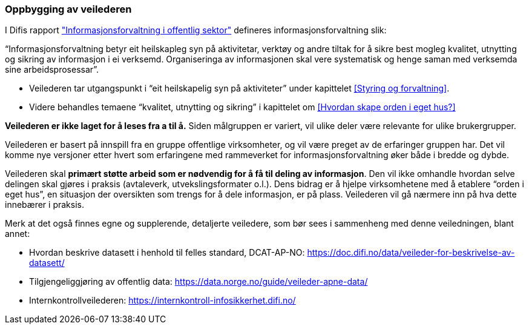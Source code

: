 
=== Oppbygging av veilederen

I Difis rapport https://www.difi.no/sites/difino/files/rapport-informasjonsforvaltning-i-offentleg-sektor-2013-10-10.pdf["Informasjonsforvaltning i offentlig sektor"] defineres informasjonsforvaltning slik:

“Informasjonsforvaltning betyr eit heilskapleg syn på aktivitetar, verktøy og andre tiltak for å sikre best mogleg kvalitet, utnytting og sikring av informasjon i ei verksemd. Organiseringa av informasjonen skal vere systematisk og henge saman med verksemda sine arbeidsprosessar”.

* Veilederen tar utgangspunkt i “eit heilskapelig syn på aktiviteter” under kapittelet <<Styring og forvaltning>>.
* Videre behandles temaene “kvalitet, utnytting og sikring” i kapittelet om <<Hvordan skape orden i eget hus?>>

*Veilederen er ikke laget for å leses fra a til å.* Siden målgruppen er variert, vil ulike deler være relevante for ulike brukergrupper.

Veilederen er basert på innspill fra en gruppe offentlige virksomheter, og vil være preget av de erfaringer gruppen har. Det vil komme nye versjoner etter hvert som erfaringene med rammeverket for informasjonsforvaltning øker både i bredde og dybde.

Veilederen skal *primært støtte arbeid som er nødvendig for å få til deling av informasjon*. Den vil ikke omhandle hvordan selve delingen skal gjøres i praksis (avtaleverk, utvekslingsformater o.l.). Dens bidrag er å hjelpe virksomhetene med å etablere “orden i eget hus”, en situasjon der oversikten som trengs for å dele informasjon, er på plass. Veilederen vil gå nærmere inn på hva dette innebærer i praksis.

Merk at det også finnes egne og supplerende, detaljerte veiledere, som bør sees i sammenheng med denne veiledningen, blant annet:

* Hvordan beskrive datasett i henhold til felles standard, DCAT-AP-NO: https://doc.difi.no/data/veileder-for-beskrivelse-av-datasett/[https://doc.difi.no/data/veileder-for-beskrivelse-av-datasett/]
* Tilgjengeliggjøring av offentlig data:
https://data.norge.no/guide/veileder-apne-data/[https://data.norge.no/guide/veileder-apne-data/]

* Internkontrollveilederen: https://internkontroll-infosikkerhet.difi.no/[https://internkontroll-infosikkerhet.difi.no/]
